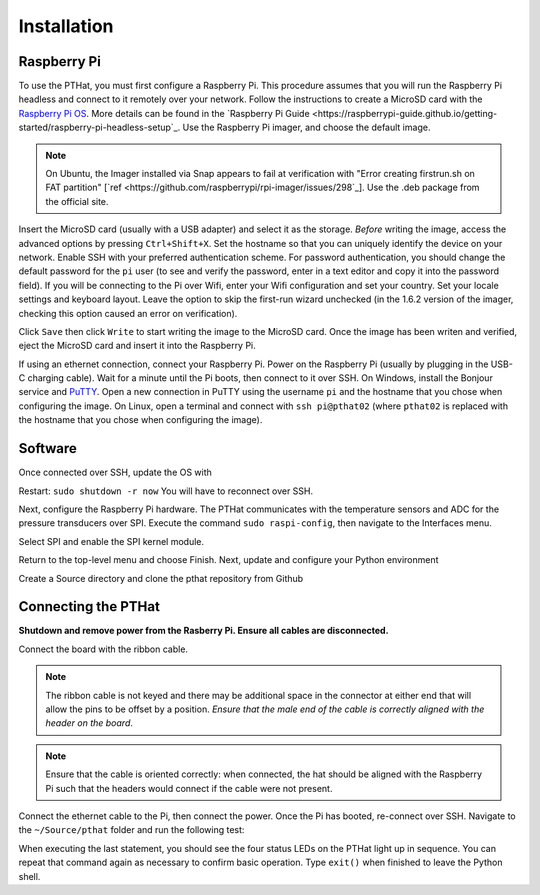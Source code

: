 Installation
============

.. _rpi_config:

Raspberry Pi
------------

To use the PTHat, you must first configure a Raspberry Pi. 
This procedure assumes that you will run the Raspberry Pi headless and connect to it remotely over your network.
Follow the instructions to create a MicroSD card with the `Raspberry Pi OS <https://www.raspberrypi.com/software/>`_. 
More details can be found in the `Raspberry Pi Guide <https://raspberrypi-guide.github.io/getting-started/raspberry-pi-headless-setup`_.
Use the Raspberry Pi imager, and choose the default image.

.. note::
  On Ubuntu, the Imager installed via Snap appears to fail at verification with "Error creating firstrun.sh on FAT partition" [`ref <https://github.com/raspberrypi/rpi-imager/issues/298`_]. 
  Use the .deb package from the official site.

.. image:: images/rpi_imager.png

Insert the MicroSD card (usually with a USB adapter) and select it as the storage. 
*Before* writing the image, access the advanced options by pressing ``Ctrl+Shift+X``. 
Set the hostname so that you can uniquely identify the device on your network. 
Enable SSH with your preferred authentication scheme.
For password authentication, you should change the default password for the ``pi`` user (to see and verify the password, enter in a text editor and copy it into the password field). 
If you will be connecting to the Pi over Wifi, enter your Wifi configuration and set your country.
Set your locale settings and keyboard layout.
Leave the option to skip the first-run wizard unchecked (in the 1.6.2 version of the imager, checking this option caused an error on verification).

.. image:: images/rpi_imager_advanced.png

Click ``Save`` then click ``Write`` to start writing the image to the MicroSD card.
Once the image has been writen and verified, eject the MicroSD card and insert it into the Raspberry Pi.

If using an ethernet connection, connect your Raspberry Pi. 
Power on the Raspberry Pi (usually by plugging in the USB-C charging cable). 
Wait for a minute until the Pi boots, then connect to it over SSH.
On Windows, install the Bonjour service and `PuTTY <https://www.chiark.greenend.org.uk/~sgtatham/putty/>`_. 
Open a new connection in PuTTY using the username ``pi`` and the hostname that you chose when configuring the image.
On Linux, open a terminal and connect with ``ssh pi@pthat02`` (where ``pthat02`` is replaced with the hostname that you chose when configuring the image).

Software
--------

Once connected over SSH, update the OS with

.. code-block:: bash
  $ sudo apt update
  $ sudo apt upgrade

Restart: ``sudo shutdown -r now``
You will have to reconnect over SSH. 

Next, configure the Raspberry Pi hardware. 
The PTHat communicates with the temperature sensors and ADC for the pressure transducers over SPI.
Execute the command ``sudo raspi-config``, then navigate to the Interfaces menu.

.. image:: images/rpi_config_ifaces.png

Select SPI and enable the SPI kernel module.

.. image:: images/rpi_config_spi.png

Return to the top-level menu and choose Finish.
Next, update and configure your Python environment

.. code-block:: bash
  $ python3 -m pip install --upgrade pip
  $ python3 -m pip install spilite

Create a Source directory and clone the pthat repository from Github

.. code-block:: bash
  $ cd ~/
  $ mkdir Source
  $ cd Source
  $ git clone https://github.com/xdylanm/pthat.git

Connecting the PTHat
--------------------

**Shutdown and remove power from the Rasberry Pi. Ensure all cables are disconnected.**

Connect the board with the ribbon cable. 

.. note:: 
  The ribbon cable is not keyed and there may be additional space in the connector at either end that will allow the pins to be offset by a position. *Ensure that the male end of the cable is correctly aligned with the header on the board*.
  
.. note::
  Ensure that the cable is oriented correctly: when connected, the hat should be aligned with the Raspberry Pi such that the headers would connect if the cable were not present.

Connect the ethernet cable to the Pi, then connect the power. Once the Pi has booted, re-connect over SSH.
Navigate to the ``~/Source/pthat`` folder and run the following test:

.. code-block:: bash
  $ cd ~/Source/pthat
  $ python3
  >>> from pthat.board import Controller
  >>> hat = Controller()
  [...]
  >>> hat.blink_start()

When executing the last statement, you should see the four status LEDs on the PTHat light up in sequence. You can repeat that command again as necessary to confirm basic operation. Type ``exit()`` when finished to leave the Python shell.



